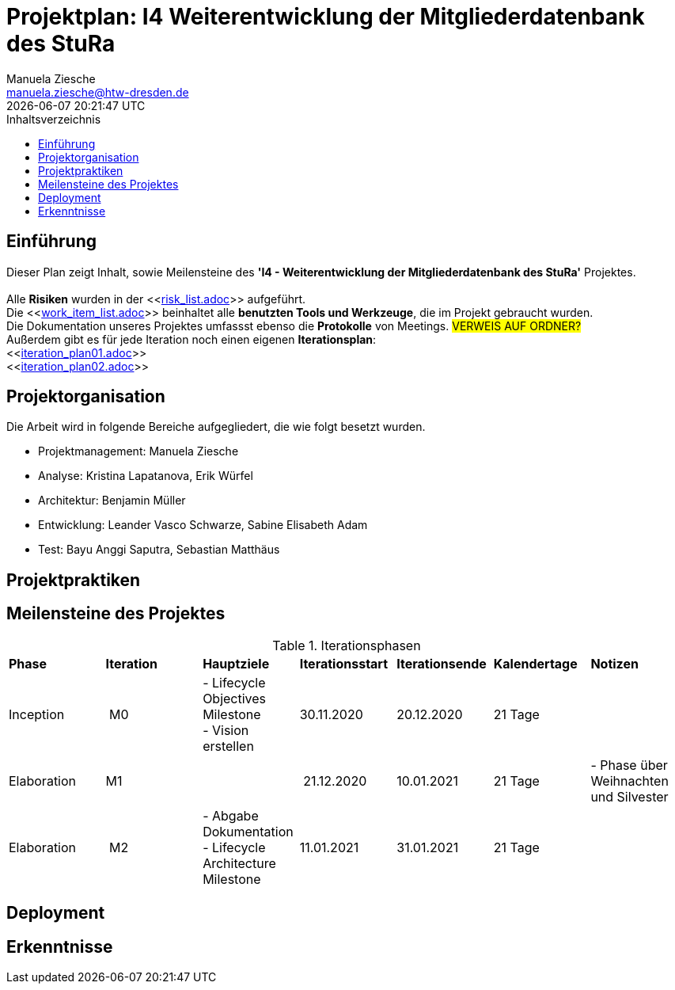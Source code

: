 = Projektplan: I4 Weiterentwicklung der Mitgliederdatenbank des StuRa
Manuela Ziesche <manuela.ziesche@htw-dresden.de>
{localdatetime}
:toc: 
:toc-title: Inhaltsverzeichnis
:source-highlighter: highlightjs

== Einführung 

Dieser Plan zeigt Inhalt, sowie Meilensteine des *'I4 - Weiterentwicklung der Mitgliederdatenbank des StuRa'* Projektes. + 
 +
Alle *Risiken* wurden in der <<link:risk_list.adoc[]>>  aufgeführt. +
Die <<link:work_item_list.adoc[]>> beinhaltet alle *benutzten Tools und Werkzeuge*, die im Projekt gebraucht wurden.  + 
Die Dokumentation unseres Projektes umfassst ebenso die *Protokolle* von Meetings. #VERWEIS AUF ORDNER?# +
Außerdem gibt es für jede Iteration noch einen eigenen *Iterationsplan*: 
 +
<<link:iteration_plan01.adoc[]>> +
<<link:iteration_plan02.adoc[]>> +
//<<link:iteration_plan03.adoc[]>> +
//<<link:iteration_plan04.adoc[]>> +

== Projektorganisation

Die Arbeit wird in folgende Bereiche aufgegliedert, die wie folgt besetzt wurden.

- Projektmanagement: Manuela Ziesche + 
- Analyse: Kristina Lapatanova, Erik Würfel + 
- Architektur: Benjamin Müller + 
- Entwicklung: Leander  Vasco Schwarze, Sabine Elisabeth Adam +
- Test: Bayu Anggi Saputra, Sebastian Matthäus + 

== Projektpraktiken

== Meilensteine des Projektes

.Iterationsphasen

|======
| *Phase* | *Iteration* | *Hauptziele* | *Iterationsstart* | *Iterationsende* | *Kalendertage* | *Notizen*
| Inception | M0 | - Lifecycle Objectives Milestone + 
- Vision erstellen | 30.11.2020 | 20.12.2020 | 21 Tage | 
| Elaboration | M1 | | 21.12.2020 | 10.01.2021 | 21 Tage | - Phase über Weihnachten und Silvester
| Elaboration | M2 | - Abgabe Dokumentation  - Lifecycle Architecture Milestone | 11.01.2021 | 31.01.2021 | 21 Tage  | 

|====== 

== Deployment


== Erkenntnisse

